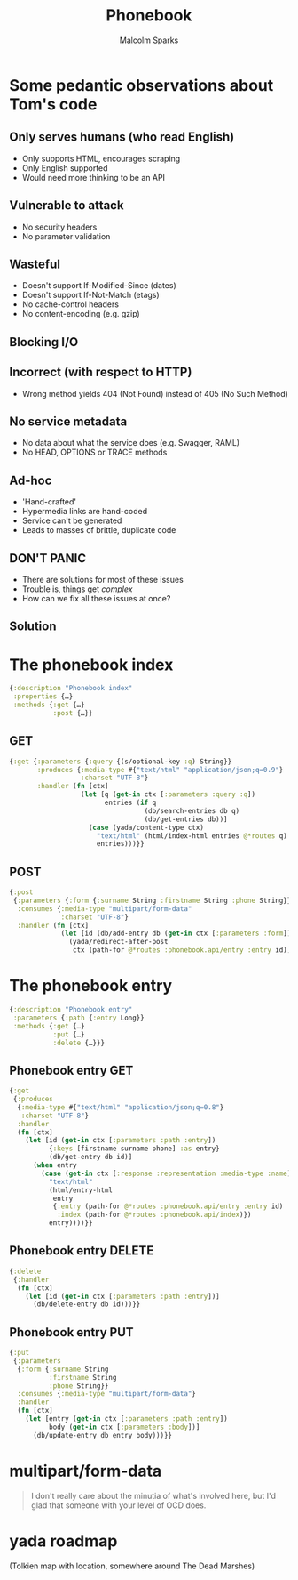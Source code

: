 #+EXPORT_EXCLUDE_TAGS:  noexport
#+AUTHOR:               Malcolm Sparks
#+EMAIL:                @malcolmsparks
#+TITLE:                Phonebook
#+LANGUAGE:             en
#+OPTIONS:              toc:nil
#+OPTIONS:              reveal_center:t reveal_progress:t reveal_history:t reveal_control:nil
#+OPTIONS:              reveal_mathjax:nil reveal_rolling_links:nil reveal_keyboard:t reveal_overview:t num:nil
#+OPTIONS:              width:1600 height:900
#+REVEAL_HLEVEL:        1
#+REVEAL_MARGIN:        0.0
#+REVEAL_MIN_SCALE:     1.0
#+REVEAL_MAX_SCALE:     1.4
#+REVEAL_THEME:         juxt
#+REVEAL_TRANS:         fade
#+REVEAL_SPEED:         fast
#+REVEAL_ROOT:          static
#+REVEAL_PLUGINS: (highlight markdown notes)
#+REVEAL_EXTRA_CSS: static/css/extra.css

* Some pedantic observations about Tom's code

** Only serves humans (who read English)

- Only supports HTML, encourages scraping
- Only English supported
- Would need more thinking to be an API

** Vulnerable to attack

- No security headers
- No parameter validation

** Wasteful

- Doesn't support If-Modified-Since (dates)
- Doesn't support If-Not-Match (etags)
- No cache-control headers
- No content-encoding (e.g. gzip)

** Blocking I/O

** Incorrect (with respect to HTTP)

- Wrong method yields 404 (Not Found) instead of 405 (No Such Method)

** No service metadata

- No data about what the service does (e.g. Swagger, RAML)
- No HEAD, OPTIONS or TRACE methods

** Ad-hoc

- 'Hand-crafted'
- Hypermedia links are hand-coded
- Service can't be generated
- Leads to masses of brittle, duplicate code

** DON'T PANIC

- There are solutions for most of these issues
- Trouble is, things get /complex/
- How can we fix all these issues at once?

** Solution
  :PROPERTIES:
  :reveal_background: #f8f8f8
  :reveal_extra_attr: class="juxt_hide-heading"
  :END:

#+REVEAL_HTML: <span style="font-family: yada; font-size: 4em">yada</span>

* The phonebook index

#+BEGIN_SRC clojure
{:description "Phonebook index"
 :properties {…}
 :methods {:get {…}
           :post {…}}
#+END_SRC

** GET

#+BEGIN_SRC clojure
  {:get {:parameters {:query {(s/optional-key :q) String}}
         :produces {:media-type #{"text/html" "application/json;q=0.9"}
                    :charset "UTF-8"}
         :handler (fn [ctx]
                    (let [q (get-in ctx [:parameters :query :q])
                          entries (if q
                                    (db/search-entries db q)
                                    (db/get-entries db))]
                      (case (yada/content-type ctx)
                        "text/html" (html/index-html entries @*routes q)
                        entries)))}}
#+END_SRC

** POST

#+BEGIN_SRC clojure
  {:post
   {:parameters {:form {:surname String :firstname String :phone String}}
    :consumes {:media-type "multipart/form-data"
               :charset "UTF-8"}
    :handler (fn [ctx]
               (let [id (db/add-entry db (get-in ctx [:parameters :form]))]
                 (yada/redirect-after-post
                  ctx (path-for @*routes :phonebook.api/entry :entry id))))}}
#+END_SRC

* The phonebook entry

#+BEGIN_SRC clojure
{:description "Phonebook entry"
 :parameters {:path {:entry Long}}
 :methods {:get {…}
           :put {…}
           :delete {…}}}
#+END_SRC

** Phonebook entry GET

#+BEGIN_SRC clojure
  {:get
   {:produces
    {:media-type #{"text/html" "application/json;q=0.8"}
     :charset "UTF-8"}
    :handler
    (fn [ctx]
      (let [id (get-in ctx [:parameters :path :entry])
            {:keys [firstname surname phone] :as entry}
            (db/get-entry db id)]
        (when entry
          (case (get-in ctx [:response :representation :media-type :name])
            "text/html"
            (html/entry-html
             entry
             {:entry (path-for @*routes :phonebook.api/entry :entry id)
              :index (path-for @*routes :phonebook.api/index)})
            entry))))}}
#+END_SRC

** Phonebook entry DELETE

#+BEGIN_SRC clojure
  {:delete
   {:handler
    (fn [ctx]
      (let [id (get-in ctx [:parameters :path :entry])]
        (db/delete-entry db id)))}}
#+END_SRC

** Phonebook entry PUT

#+BEGIN_SRC clojure
  {:put
   {:parameters
    {:form {:surname String
            :firstname String
            :phone String}}
    :consumes {:media-type "multipart/form-data"}
    :handler
    (fn [ctx]
      (let [entry (get-in ctx [:parameters :path :entry])
            body (get-in ctx [:parameters :body])]
        (db/update-entry db entry body)))}}
#+END_SRC

* multipart/form-data

#+BEGIN_QUOTE
I don't really care about the minutia of what's involved here, but I'd
glad that someone with your level of OCD does.
#+END_QUOTE

* yada roadmap

(Tolkien map with location, somewhere around The Dead Marshes)
